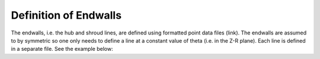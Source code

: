 Definition of Endwalls
=========================

The endwalls, i.e. the hub and shroud lines, are defined using formatted point data files (link).
The endwalls are assumed to by symmetric so one only needs to define a line at a constant value of theta (i.e. in
the Z-R plane).
Each line is defined in a separate file. See the example below:
